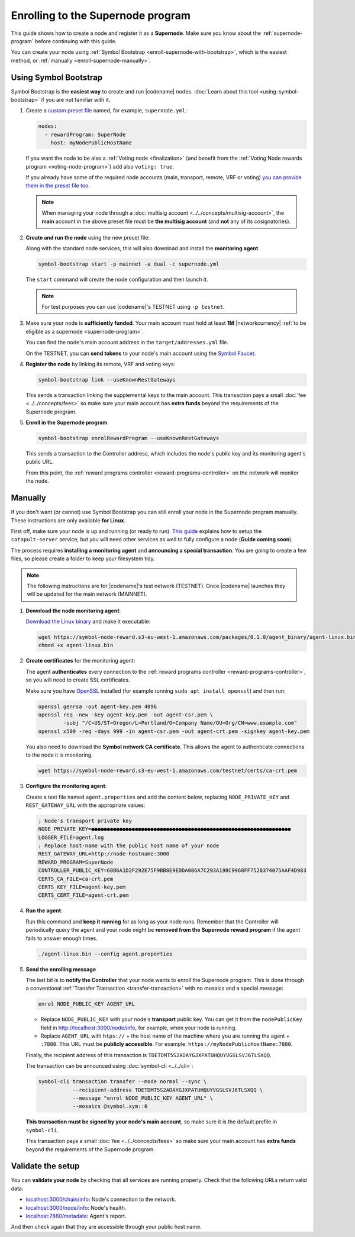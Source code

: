 ##################################
Enrolling to the Supernode program
##################################

This guide shows how to create a node and register it as a **Supernode**. Make sure you know about the :ref:`supernode-program` before continuing with this guide.

You can create your node using :ref:`Symbol Bootstrap <enroll-supernode-with-bootstrap>`, which is the easiest method, or :ref:`manually <enroll-supernode-manually>`.

.. _enroll-supernode-with-bootstrap:

**********************
Using Symbol Bootstrap
**********************

Symbol Bootstrap is the **easiest way** to create and run |codename| nodes. :doc:`Learn about this tool <using-symbol-bootstrap>` if you are not familiar with it.

1. Create a `custom preset file <symbol-bootstrap-presets>`_ named, for example, ``supernode.yml``:

   .. code-block:: yaml

      nodes:
        - rewardProgram: SuperNode
          host: myNodePublicHostName

   If you want the node to be also a :ref:`Voting node <finalization>` (and benefit from the :ref:`Voting Node rewards program <voting-node-program>`) add also ``voting: true``.

   If you already have some of the required node accounts (main, transport, remote, VRF or voting) `you can provide them in the preset file too <https://github.com/nemtech/symbol-bootstrap/blob/main/docs/presetGuides.md#user-content-specify-the-nodes-keys>`__.

   .. note:: When managing your node through a :doc:`multisig account <../../concepts/multisig-account>`, the **main** account in the above preset file must be **the multisig account** (and **not** any of its cosignatories).

2. **Create and run the node** using the new preset file:

   Along with the standard node services, this will also download and install the **monitoring agent**.

   .. code-block:: bash

      symbol-bootstrap start -p mainnet -a dual -c supernode.yml

   The ``start`` command will create the node configuration and then launch it.

   .. note:: For test purposes you can use |codename|'s TESTNET using ``-p testnet``.

3. Make sure your node is **sufficiently funded**. Your main account must hold at least **1M** |networkcurrency| :ref:`to be eligible as a supernode <supernode-program>`.

   You can find the node's main account address in the ``target/addresses.yml`` file. 

   On the TESTNET, you can **send tokens** to your node's main account using the `Symbol Faucet <http://faucet.testnet.symboldev.network>`__.

4. **Register the node** by linking its remote, VRF and voting keys:

   .. code-block:: bash

      symbol-bootstrap link --useKnownRestGateways

   This sends a transaction linking the supplemental keys to the main account. This transaction pays a small :doc:`fee <../../concepts/fees>` so make sure your main account has **extra funds** beyond the requirements of the Supernode program.

5. **Enroll in the Supernode program**.

   .. code-block:: bash

      symbol-bootstrap enrolRewardProgram --useKnownRestGateways

   This sends a transaction to the Controller address, which includes the node's public key and its monitoring agent's public URL.

   From this point, the :ref:`reward programs controller <reward-programs-controller>` on the network will monitor the node.

.. _enroll-supernode-manually:

********
Manually
********

If you don't want (or cannot) use Symbol Bootstrap you can still enroll your node in the Supernode program manually. These instructions are only available **for Linux**.

First off, make sure your node is up and running (or ready to run). `This guide <https://github.com/nemtech/catapult-server/blob/main/docs/RUNPEERLIN.md>`__ explains how to setup the ``catapult-server`` service, but you will need other services as well to fully configure a node (**Guide coming soon**).

The process requires **installing a monitoring agent** and **announcing a special transaction**. You are going to create a few files, so please create a folder to keep your filesystem tidy.

.. note:: The following instructions are for |codename|'s test network (TESTNET). Once |codename| launches they will be updated for the main network (MAINNET).

1. **Download the node monitoring agent**:

   `Download the Linux binary <https://symbol-node-reward.s3-eu-west-1.amazonaws.com/packages/0.1.0/agent_binary/agent-linux.bin>`__ and make it executable:

   .. code-block:: bash

      wget https://symbol-node-reward.s3-eu-west-1.amazonaws.com/packages/0.1.0/agent_binary/agent-linux.bin
      chmod +x agent-linux.bin

2. **Create certificates** for the monitoring agent:

   The agent **authenticates** every connection to the :ref:`reward programs controller <reward-programs-controller>`, so you will need to create SSL certificates.

   Make sure you have `OpenSSL <https://www.openssl.org/>`__ installed (for example running ``sudo apt install openssl``) and then run:

   .. code-block:: bash

      openssl genrsa -out agent-key.pem 4096
      openssl req -new -key agent-key.pem -out agent-csr.pem \
              -subj "/C=US/ST=Oregon/L=Portland/O=Company Name/OU=Org/CN=www.example.com"
      openssl x509 -req -days 999 -in agent-csr.pem -out agent-crt.pem -signkey agent-key.pem

   You also need to download the **Symbol network CA certificate**. This allows the agent to authenticate connections to the node it is monitoring.

   .. code-block:: bash

      wget https://symbol-node-reward.s3-eu-west-1.amazonaws.com/testnet/certs/ca-crt.pem

3. **Configure the monitoring agent**:

   Create a text file named ``agent.properties`` and add the content below, replacing ``NODE_PRIVATE_KEY`` and ``REST_GATEWAY_URL`` with the appropriate values:

   .. code-block:: properties

      ; Node's transport private key
      NODE_PRIVATE_KEY=●●●●●●●●●●●●●●●●●●●●●●●●●●●●●●●●●●●●●●●●●●●●●●●●●●●●●●●●●●●●●●●●
      LOGGER_FILE=agent.log
      ; Replace host-name with the public host name of your node
      REST_GATEWAY_URL=http://node-hostname:3000
      REWARD_PROGRAM=SuperNode
      CONTROLLER_PUBLIC_KEY=68B6A1D2F292E75F9BB8E9EDDA086A7C293A198C9968FF7528374075AAF4D983
      CERTS_CA_FILE=ca-crt.pem
      CERTS_KEY_FILE=agent-key.pem
      CERTS_CERT_FILE=agent-crt.pem

4. **Run the agent**:

   Run this command and **keep it running** for as long as your node runs. Remember that the Controller will periodically query the agent and your node might be **removed from the Supernode reward program** if the agent fails to answer enough times.

   .. code-block:: bash

      ./agent-linux.bin --config agent.properties

5. **Send the enrolling message**

   The last bit is to **notify the Controller** that your node wants to enroll the Supernode program. This is done through a conventional :ref:`Transfer Transaction <transfer-transaction>` with no mosaics and a special message:

   .. code-block:: text

      enrol NODE_PUBLIC_KEY AGENT_URL

   - Replace ``NODE_PUBLIC_KEY`` with your node's **transport** public key. You can get it from the ``nodePublicKey`` field in http://localhost:3000/node/info, for example, when your node is running.

   - Replace ``AGENT_URL`` with ``htps://`` + the host name of the machine where you are running the agent + ``:7880``. This URL must be **publicly accessible**. For example: ``https://myNodePublicHostName:7880``.

   Finally, the recipient address of this transaction is ``TDETDMT5S2ADAYGJXPATUHQUYVGSLSVJ6TLSXQQ``.

   The transaction can be announced using :doc:`symbol-cli <../../cli>`:

   .. code-block:: symbol-cli

      symbol-cli transaction transfer --mode normal --sync \
                 --recipient-address TDETDMT5S2ADAYGJXPATUHQUYVGSLSVJ6TLSXQQ \
                 --message "enrol NODE_PUBLIC_KEY AGENT_URL" \
                 --mosaics @symbol.xym::0

   **This transaction must be signed by your node's main account**, so make sure it is the default profile in ``symbol-cli``.

   This transaction pays a small :doc:`fee <../../concepts/fees>` so make sure your main account has **extra funds** beyond the requirements of the Supernode program.

******************
Validate the setup
******************

You can **validate your node** by checking that all services are running properly. Check that the following URLs return valid data:

* `localhost:3000/chain/info <http://localhost:3000/chain/info>`__: Node's connection to the network.
* `localhost:3000/node/info <http://localhost:3000/node/info>`__: Node's health.
* `localhost:7880/metadata <http://localhost:7880/metadata>`__: Agent's report.

And then check again that they are accessible through your public host name.
